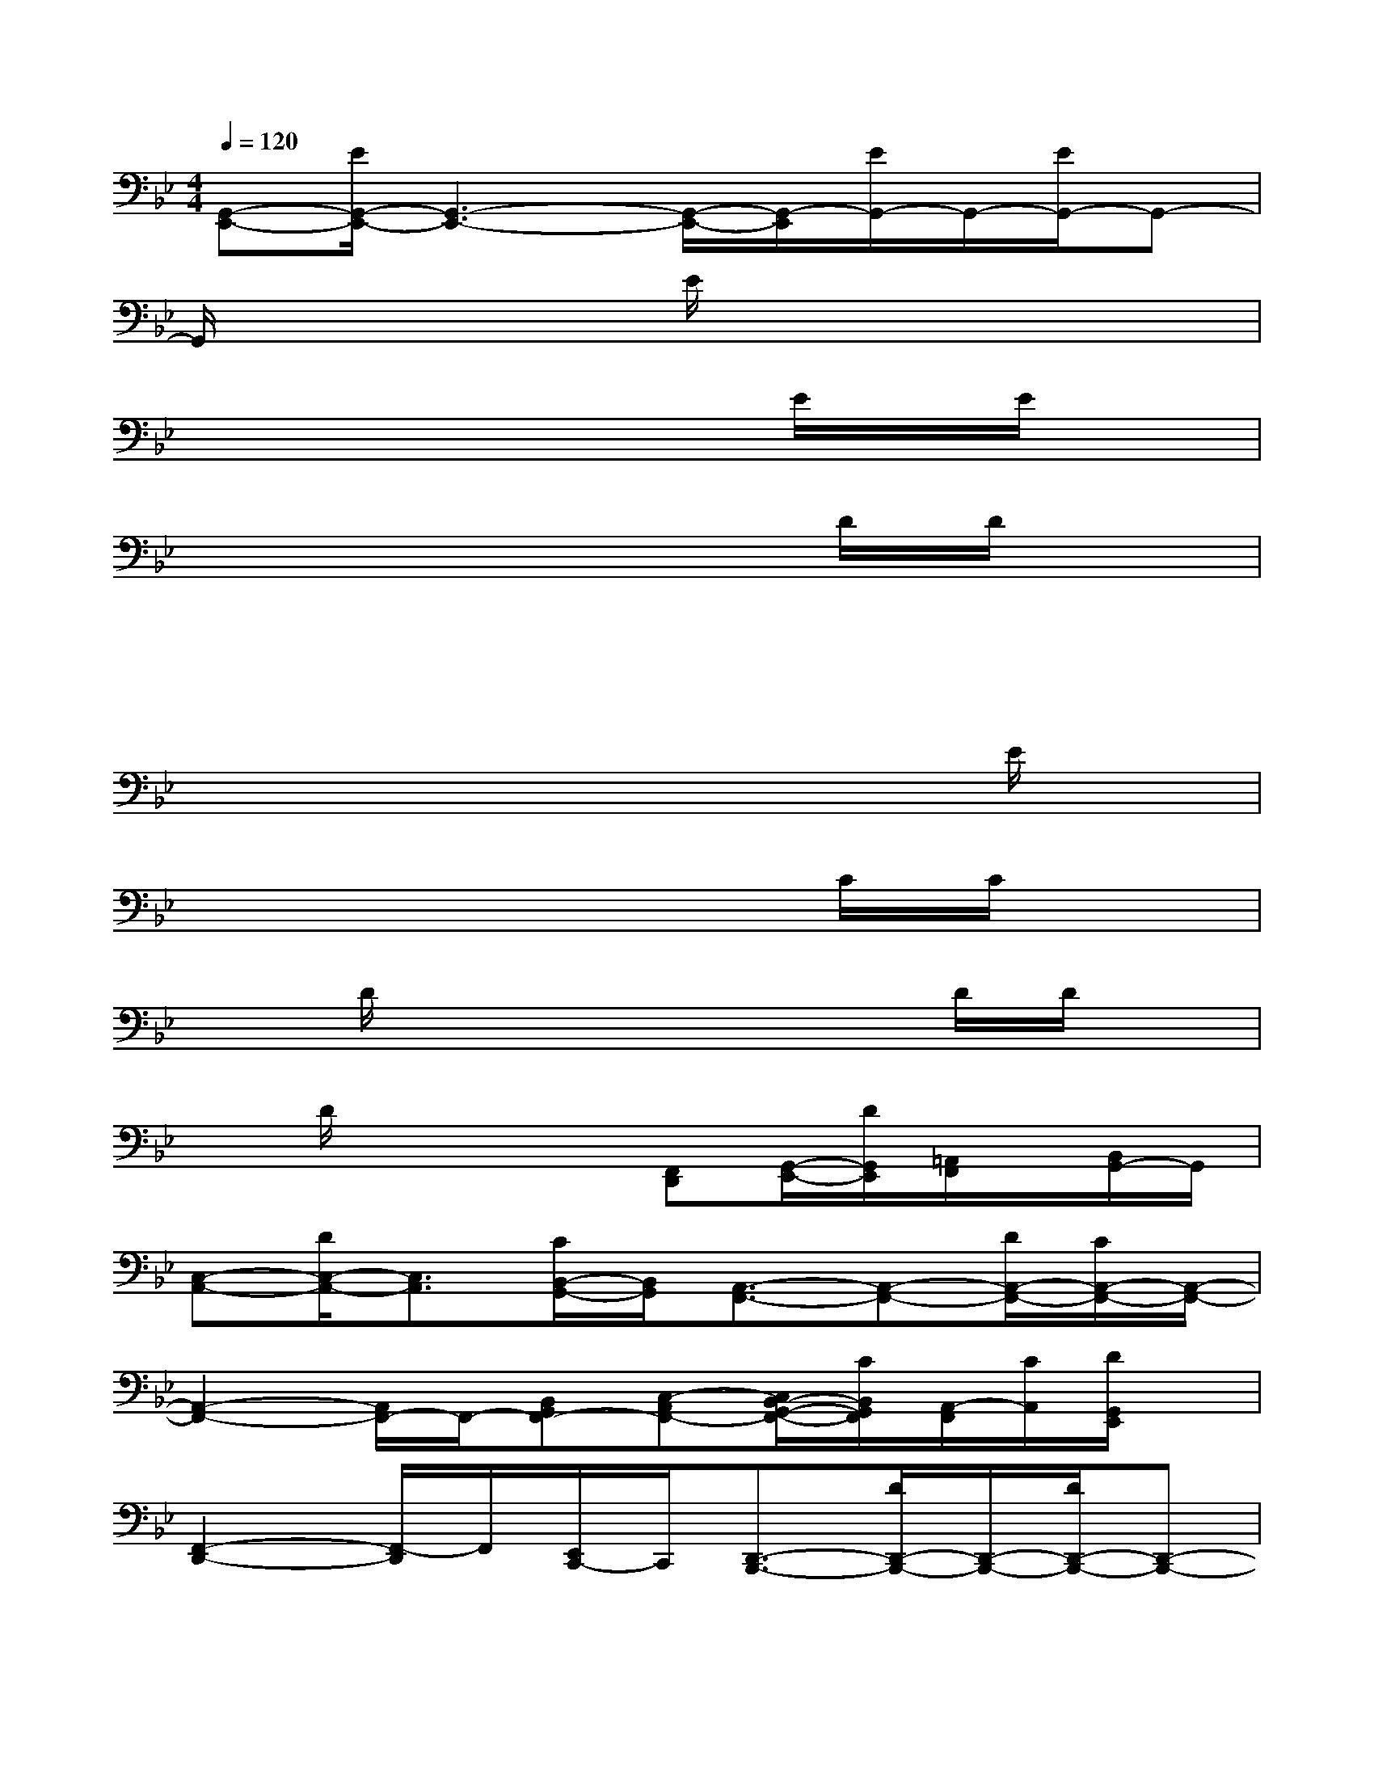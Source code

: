 X:1
T:
M:4/4
L:1/8
Q:1/4=120
K:Bb%2flats
V:1
[G,,-E,,-][E/2G,,/2-E,,/2-][G,,3-E,,3-][G,,/2-E,,/2-][G,,/2-E,,/2][E/2G,,/2-]G,,/2-[E/2G,,/2-]G,,-|
G,,/2x4E/2x/2x2x/2|
x4xx/2E/2x/2E/2x|
x6x/2D/2D/2x/2|
x4x3/2xx3/2|
xx4x/2xE/2x|
x6x/2C/2C/2x/2|
xD/2x4xD/2D/2x/2|
xD/2x2x/2[F,,D,,][G,,/2-E,,/2-][D/2G,,/2E,,/2][=A,,/2F,,/2]x/2[B,,/2G,,/2-]G,,/2|
[C,-A,,-][D/2C,/2-A,,/2-][C,3/2A,,3/2][C/2B,,/2-G,,/2-][B,,/2G,,/2][A,,3/2-F,,3/2-][A,,-F,,-][D/2A,,/2-F,,/2-][C/2A,,/2-F,,/2-][A,,/2-F,,/2-]|
[A,,2-F,,2-][A,,/2F,,/2-]F,,/2-[B,,G,,F,,-][C,-A,,F,,-][C,/2B,,/2-G,,/2-F,,/2-][C/2B,,/2G,,/2F,,/2][A,,/2-F,,/2][C/2A,,/2][D/2G,,/2E,,/2]x/2|
[F,,2-D,,2-][F,,/2-D,,/2]F,,/2[E,,/2C,,/2-]C,,/2[D,,3/2-B,,,3/2-][D/2D,,/2-B,,,/2-][D,,/2-B,,,/2-][D/2D,,/2-B,,,/2-][D,,-B,,,-]|
[D,,-B,,,-][D/2D,,/2-B,,,/2-][D,,3/2-B,,,3/2]D,,/2x/2[F,,D,,][G,,/2-E,,/2-][F/2G,,/2E,,/2][A,,/2F,,/2]F/2[D/2B,,/2G,,/2-]G,,/2|
[C,3A,,3][B,,G,,][A,,3/2-F,,3/2-][A,,-F,,-][C/2A,,/2-F,,/2-][A,,-F,,-]|
[A,,-F,,-][F/2A,,/2-F,,/2-][A,,/2F,,/2]G,,2F,,3/2-[F/2F,,/2][A,,/2-E,,/2-][F/2A,,/2-E,,/2-][A,,-E,,]|
[B,,/2-A,,/2D,,/2-][B,,4-D,,4-][B,,/2-D,,/2-][D/2B,,/2-D,,/2-][D/2B,,/2-D,,/2-][B,,/2-D,,/2-][D/2B,,/2-D,,/2-][B,,/2D,,/2]x/2